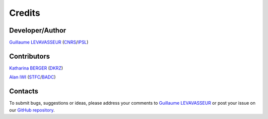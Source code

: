.. _credits:

Credits
=======

Developer/Author
****************

`Guillaume LEVAVASSEUR <glipsl@ipsl.jussieu.fr>`_ (`CNRS <http://www.cnrs.fr/>`_/`IPSL <https://www.ipsl.fr/>`_)

Contributors
************

`Katharina BERGER <berger@dkrz.de>`_ (`DKRZ <https://www.dkrz.de/>`_)

`Alan IWI <alan.iwi@stfc.ac.uk>`_ (`STFC <http://www.stfc.ac.uk/>`_/`BADC <https://badc.nerc.ac.uk/home/>`_)

Contacts
********

To submit bugs, suggestions or ideas, please address your comments to `Guillaume LEVAVASSEUR <glipsl@ipsl.jussieu.fr>`_ or post your issue on our `GitHub repository <https://github.com/IS-ENES-Data/esgf-mapfiles>`_.
